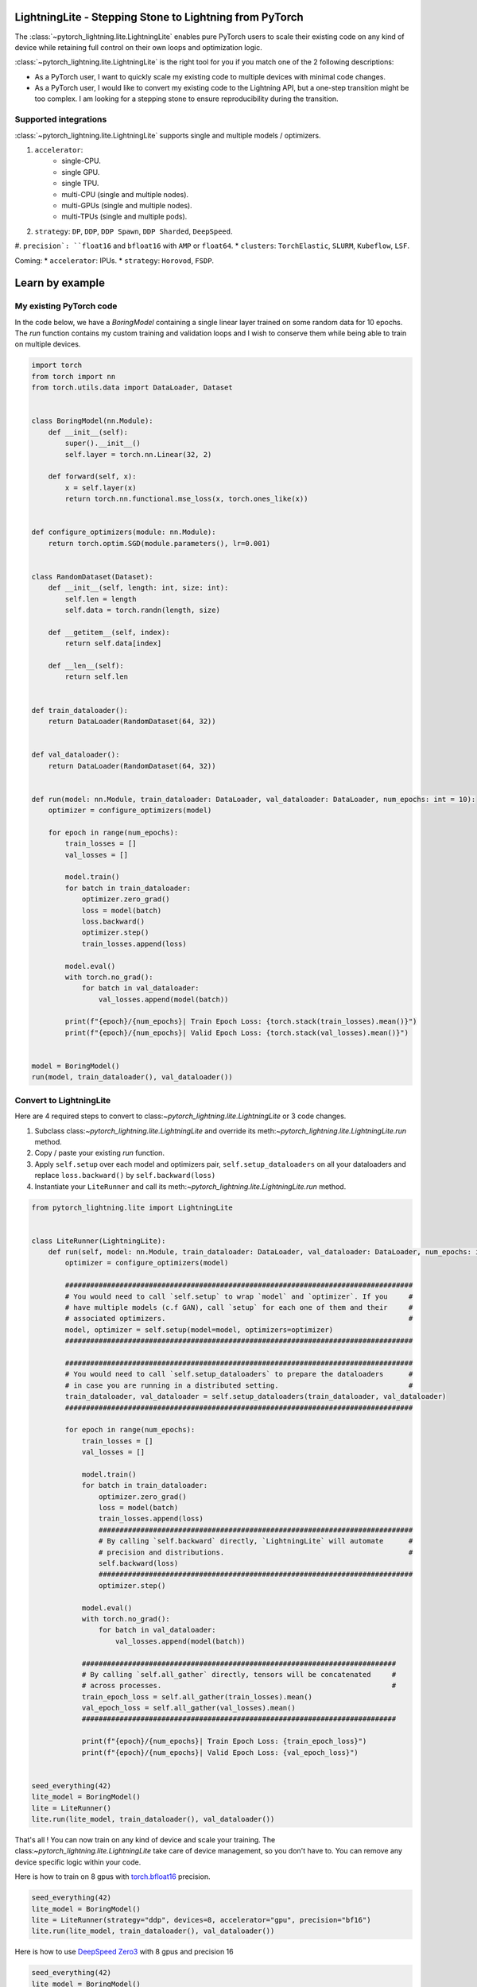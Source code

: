 ########################################################
LightningLite - Stepping Stone to Lightning from PyTorch
########################################################


.. image:: https://pl-public-data.s3.amazonaws.com/docs/static/images/lite/lightning_lite.gif
    :alt: Animation showing how to convert a standard training loop to a Lightning loop

The :class:`~pytorch_lightning.lite.LightningLite` enables pure PyTorch users to scale their existing code
on any kind of device while retaining full control on their own loops and optimization logic.

:class:`~pytorch_lightning.lite.LightningLite` is the right tool for you if you match one of the 2 following descriptions:

- As a PyTorch user, I want to quickly scale my existing code to multiple devices with minimal code changes.

- As a PyTorch user, I would like to convert my existing code to the Lightning API, but a one-step transition might be too complex. I am looking for a stepping stone to ensure reproducibility during the transition.

Supported integrations
======================

:class:`~pytorch_lightning.lite.LightningLite` supports single and multiple models / optimizers.

#. ``accelerator``:
    * single-CPU.
    * single GPU.
    * single TPU.
    * multi-CPU (single and multiple nodes).
    * multi-GPUs (single and multiple nodes).
    * multi-TPUs (single and multiple pods).

#. ``strategy``: ``DP``, ``DDP``, ``DDP Spawn``, ``DDP Sharded``, ``DeepSpeed``.
#. ``precision`: ``float16`` and ``bfloat16`` with ``AMP`` or ``float64``.
* ``clusters``: ``TorchElastic``, ``SLURM``, ``Kubeflow``, ``LSF``.

Coming:
* ``accelerator``: IPUs.
* ``strategy``: ``Horovod``, ``FSDP``.

################
Learn by example
################

My existing PyTorch code
========================

In the code below, we have a `BoringModel` containing a single linear layer trained on some random data for 10 epochs.
The `run` function contains my custom training and validation loops and I wish to conserve them
while being able to train on multiple devices.

.. code-block:: python

    import torch
    from torch import nn
    from torch.utils.data import DataLoader, Dataset


    class BoringModel(nn.Module):
        def __init__(self):
            super().__init__()
            self.layer = torch.nn.Linear(32, 2)

        def forward(self, x):
            x = self.layer(x)
            return torch.nn.functional.mse_loss(x, torch.ones_like(x))


    def configure_optimizers(module: nn.Module):
        return torch.optim.SGD(module.parameters(), lr=0.001)


    class RandomDataset(Dataset):
        def __init__(self, length: int, size: int):
            self.len = length
            self.data = torch.randn(length, size)

        def __getitem__(self, index):
            return self.data[index]

        def __len__(self):
            return self.len


    def train_dataloader():
        return DataLoader(RandomDataset(64, 32))


    def val_dataloader():
        return DataLoader(RandomDataset(64, 32))


    def run(model: nn.Module, train_dataloader: DataLoader, val_dataloader: DataLoader, num_epochs: int = 10):
        optimizer = configure_optimizers(model)

        for epoch in range(num_epochs):
            train_losses = []
            val_losses = []

            model.train()
            for batch in train_dataloader:
                optimizer.zero_grad()
                loss = model(batch)
                loss.backward()
                optimizer.step()
                train_losses.append(loss)

            model.eval()
            with torch.no_grad():
                for batch in val_dataloader:
                    val_losses.append(model(batch))

            print(f"{epoch}/{num_epochs}| Train Epoch Loss: {torch.stack(train_losses).mean()}")
            print(f"{epoch}/{num_epochs}| Valid Epoch Loss: {torch.stack(val_losses).mean()}")


    model = BoringModel()
    run(model, train_dataloader(), val_dataloader())

Convert to LightningLite
========================

Here are 4 required steps to convert to class:`~pytorch_lightning.lite.LightningLite` or 3 code changes.

1. Subclass class:`~pytorch_lightning.lite.LightningLite` and override its meth:`~pytorch_lightning.lite.LightningLite.run` method.
2. Copy / paste your existing `run` function.
3. Apply ``self.setup`` over each model and optimizers pair, ``self.setup_dataloaders`` on all your dataloaders and replace ``loss.backward()`` by ``self.backward(loss)``
4. Instantiate your ``LiteRunner`` and call its meth:`~pytorch_lightning.lite.LightningLite.run` method.

.. code-block:: python

    from pytorch_lightning.lite import LightningLite


    class LiteRunner(LightningLite):
        def run(self, model: nn.Module, train_dataloader: DataLoader, val_dataloader: DataLoader, num_epochs: int = 10):
            optimizer = configure_optimizers(model)

            ###################################################################################
            # You would need to call `self.setup` to wrap `model` and `optimizer`. If you     #
            # have multiple models (c.f GAN), call `setup` for each one of them and their     #
            # associated optimizers.                                                          #
            model, optimizer = self.setup(model=model, optimizers=optimizer)
            ###################################################################################

            ###################################################################################
            # You would need to call `self.setup_dataloaders` to prepare the dataloaders      #
            # in case you are running in a distributed setting.                               #
            train_dataloader, val_dataloader = self.setup_dataloaders(train_dataloader, val_dataloader)
            ###################################################################################

            for epoch in range(num_epochs):
                train_losses = []
                val_losses = []

                model.train()
                for batch in train_dataloader:
                    optimizer.zero_grad()
                    loss = model(batch)
                    train_losses.append(loss)
                    ###########################################################################
                    # By calling `self.backward` directly, `LightningLite` will automate      #
                    # precision and distributions.                                            #
                    self.backward(loss)
                    ###########################################################################
                    optimizer.step()

                model.eval()
                with torch.no_grad():
                    for batch in val_dataloader:
                        val_losses.append(model(batch))

                ###########################################################################
                # By calling `self.all_gather` directly, tensors will be concatenated     #
                # across processes.                                                       #
                train_epoch_loss = self.all_gather(train_losses).mean()
                val_epoch_loss = self.all_gather(val_losses).mean()
                ###########################################################################

                print(f"{epoch}/{num_epochs}| Train Epoch Loss: {train_epoch_loss}")
                print(f"{epoch}/{num_epochs}| Valid Epoch Loss: {val_epoch_loss}")


    seed_everything(42)
    lite_model = BoringModel()
    lite = LiteRunner()
    lite.run(lite_model, train_dataloader(), val_dataloader())

That's all ! You can now train on any kind of device and scale your training.
The class:`~pytorch_lightning.lite.LightningLite` take care of device management, so you don't have to.
You can remove any device specific logic within your code.

Here is how to train on 8 gpus with `torch.bfloat16 <https://pytorch.org/docs/1.10.0/generated/torch.Tensor.bfloat16.html>`_ precision.

.. code-block:: python

    seed_everything(42)
    lite_model = BoringModel()
    lite = LiteRunner(strategy="ddp", devices=8, accelerator="gpu", precision="bf16")
    lite.run(lite_model, train_dataloader(), val_dataloader())


Here is how to use `DeepSpeed Zero3 <https://www.deepspeed.ai/news/2021/03/07/zero3-offload.html>`_ with 8 gpus and precision 16


.. code-block:: python

    seed_everything(42)
    lite_model = BoringModel()
    lite = LiteRunner(strategy="deepspeed", devices=8, accelerator="gpu", precision=16)
    lite.run(lite_model, train_dataloader(), val_dataloader())


Distributed Training Pitfalls
=============================

The class:`~pytorch_lightning.lite.LightningLite` provides you only with the tool to scale your training,
but there are several major challenges ahead of you now:
* ``Processes divergence``: This happens when processes execute different section of the code due to
different if/else condition, race condition on existing files, etc... resulting in hanging.
* ``Cross processes reduction``: Wrongly reported metrics or gradients due mis-reduction.
* ``Large sharded models``: Instantiation, materialization and state management of large models.
* ``Rank 0 only actions``: Logging, profiling, etc..
* ``Checkpointing / Early stopping / Callbacks``: Ability to easily customize your training behaviour and make it stateful.
* ``batch-level fault tolerance training``: Ability to resume from failure as it never happened.

If you are facing one of those challenges, you are already meeting the limit of :class:`~pytorch_lightning.lite.LightningLite`
and we strongly encourage you to slowly convert to Lightning, so you never have to worry about those.

LightningLite to Lightning
==========================

The :class:`~pytorch_lightning.lite.LightningLite` is a stepping stone to transition fully to the Lightning API and benefits
from its hundreds of features.

.. code-block:: python

    from pytorch_lightning import LightningDataModule, LightningModule, Trainer


    class LiftModel(LightningModule):
        def __init__(self, module: nn.Module):
            super().__init__()
            self.module = module

        def forward(self, x):
            return self.module(x)

        def training_step(self, batch, batch_idx):
            x = self.forward(batch)
            self.log("train_loss", x)
            return x

        def validation_step(self, batch, batch_idx):
            x = self.forward(batch)
            self.log("val_loss", x)
            return x

        def configure_optimizers(self):
            return configure_optimizers(self)


    class BoringDataModule(LightningDataModule):
        def train_dataloader(self):
            return train_dataloader()

        def val_dataloader(self):
            return val_dataloader()


    seed_everything(42)
    model = BoringModel()
    lightning_module = LiftModel(model)
    datamodule = BoringDataModule()
    trainer = Trainer(max_epochs=10)
    trainer.fit(lightning_module, datamodule)
